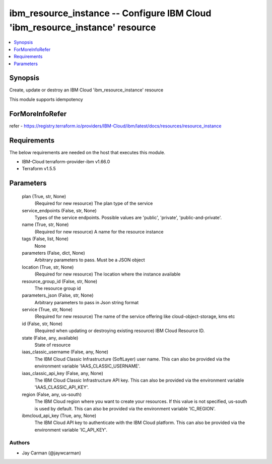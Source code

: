 
ibm_resource_instance -- Configure IBM Cloud 'ibm_resource_instance' resource
=============================================================================

.. contents::
   :local:
   :depth: 1


Synopsis
--------

Create, update or destroy an IBM Cloud 'ibm_resource_instance' resource

This module supports idempotency


ForMoreInfoRefer
----------------
refer - https://registry.terraform.io/providers/IBM-Cloud/ibm/latest/docs/resources/resource_instance

Requirements
------------
The below requirements are needed on the host that executes this module.

- IBM-Cloud terraform-provider-ibm v1.66.0
- Terraform v1.5.5



Parameters
----------

  plan (True, str, None)
    (Required for new resource) The plan type of the service


  service_endpoints (False, str, None)
    Types of the service endpoints. Possible values are 'public', 'private', 'public-and-private'.


  name (True, str, None)
    (Required for new resource) A name for the resource instance


  tags (False, list, None)
    None


  parameters (False, dict, None)
    Arbitrary parameters to pass. Must be a JSON object


  location (True, str, None)
    (Required for new resource) The location where the instance available


  resource_group_id (False, str, None)
    The resource group id


  parameters_json (False, str, None)
    Arbitrary parameters to pass in Json string format


  service (True, str, None)
    (Required for new resource) The name of the service offering like cloud-object-storage, kms etc


  id (False, str, None)
    (Required when updating or destroying existing resource) IBM Cloud Resource ID.


  state (False, any, available)
    State of resource


  iaas_classic_username (False, any, None)
    The IBM Cloud Classic Infrastructure (SoftLayer) user name. This can also be provided via the environment variable 'IAAS_CLASSIC_USERNAME'.


  iaas_classic_api_key (False, any, None)
    The IBM Cloud Classic Infrastructure API key. This can also be provided via the environment variable 'IAAS_CLASSIC_API_KEY'.


  region (False, any, us-south)
    The IBM Cloud region where you want to create your resources. If this value is not specified, us-south is used by default. This can also be provided via the environment variable 'IC_REGION'.


  ibmcloud_api_key (True, any, None)
    The IBM Cloud API key to authenticate with the IBM Cloud platform. This can also be provided via the environment variable 'IC_API_KEY'.













Authors
~~~~~~~

- Jay Carman (@jaywcarman)


